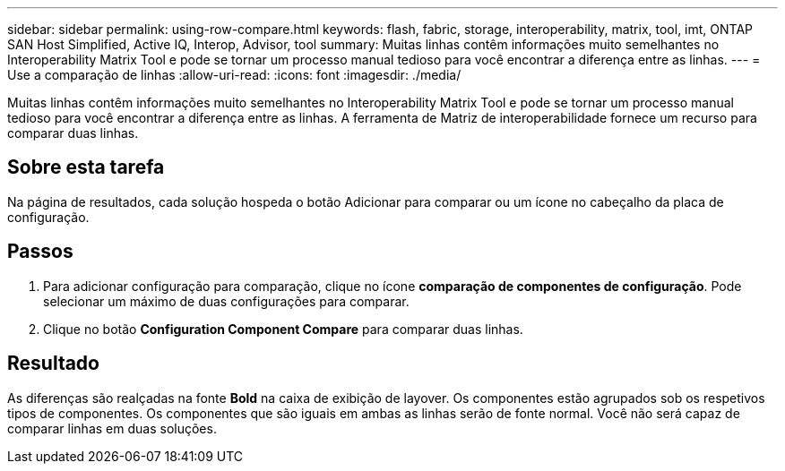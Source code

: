 ---
sidebar: sidebar 
permalink: using-row-compare.html 
keywords: flash, fabric, storage, interoperability, matrix, tool, imt, ONTAP SAN Host Simplified, Active IQ, Interop, Advisor, tool 
summary: Muitas linhas contêm informações muito semelhantes no Interoperability Matrix Tool e pode se tornar um processo manual tedioso para você encontrar a diferença entre as linhas. 
---
= Use a comparação de linhas
:allow-uri-read: 
:icons: font
:imagesdir: ./media/


[role="lead"]
Muitas linhas contêm informações muito semelhantes no Interoperability Matrix Tool e pode se tornar um processo manual tedioso para você encontrar a diferença entre as linhas. A ferramenta de Matriz de interoperabilidade fornece um recurso para comparar duas linhas.



== Sobre esta tarefa

Na página de resultados, cada solução hospeda o botão Adicionar para comparar ou um ícone no cabeçalho da placa de configuração.



== Passos

. Para adicionar configuração para comparação, clique no ícone *comparação de componentes de configuração*. Pode selecionar um máximo de duas configurações para comparar.
. Clique no botão *Configuration Component Compare* para comparar duas linhas.




== Resultado

As diferenças são realçadas na fonte *Bold* na caixa de exibição de layover. Os componentes estão agrupados sob os respetivos tipos de componentes. Os componentes que são iguais em ambas as linhas serão de fonte normal. Você não será capaz de comparar linhas em duas soluções.
